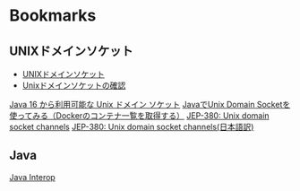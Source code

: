 * Bookmarks

** UNIXドメインソケット

- [[https://ja.wikipedia.org/wiki/UNIX%E3%83%89%E3%83%A1%E3%82%A4%E3%83%B3%E3%82%BD%E3%82%B1%E3%83%83%E3%83%88][UNIXドメインソケット]]
- [[https://qiita.com/nk_yohn3301/items/7aec184e290940052ed2][Unixドメインソケットの確認]]

[[https://qiita.com/hanohrs/items/a54487dcfc29bda1e55d][Java 16 から利用可能な Unix ドメイン ソケット]]
[[https://yuya-hirooka.hatenablog.com/entry/2021/10/23/151006][JavaでUnix Domain Socketを使ってみる（Dockerのコンテナ一覧を取得する）]]
[[https://inside.java/2021/02/03/jep380-unix-domain-sockets-channels/][JEP-380: Unix domain socket channels]]
[[https://logico-jp.io/2021/02/05/jep-380-unix-domain-socket-channels/][JEP-380: Unix domain socket channels(日本語訳)]]

** Java

[[https://clojure.org/reference/java_interop][Java Interop]]
